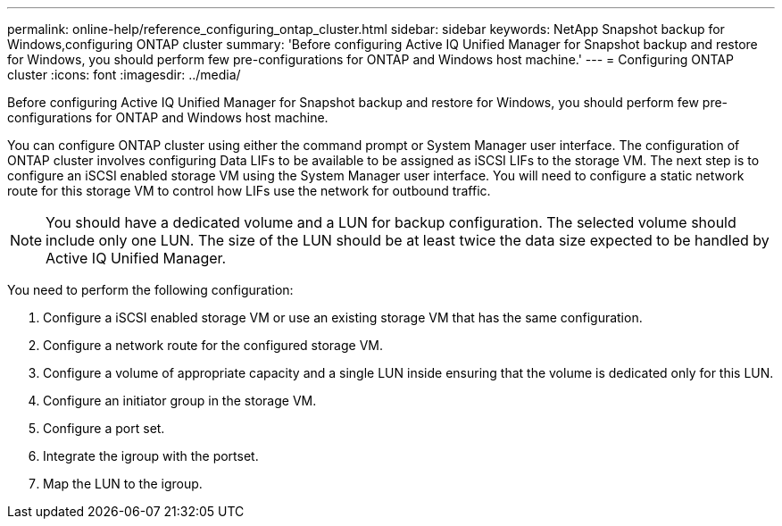 ---
permalink: online-help/reference_configuring_ontap_cluster.html
sidebar: sidebar
keywords: NetApp Snapshot backup for Windows,configuring ONTAP cluster
summary: 'Before configuring Active IQ Unified Manager for Snapshot backup and restore for Windows, you should perform few pre-configurations for ONTAP and Windows host machine.'
---
= Configuring ONTAP cluster
:icons: font
:imagesdir: ../media/

[.lead]
Before configuring Active IQ Unified Manager for Snapshot backup and restore for Windows, you should perform few pre-configurations for ONTAP and Windows host machine.

You can configure ONTAP cluster using either the command prompt or System Manager user interface. The configuration of ONTAP cluster involves configuring Data LIFs to be available to be assigned as iSCSI LIFs to the storage VM. The next step is to configure an iSCSI enabled storage VM using the System Manager user interface. You will need to configure a static network route for this storage VM to control how LIFs use the network for outbound traffic.

[NOTE]
====
You should have a dedicated volume and a LUN for backup configuration. The selected volume should include only one LUN. The size of the LUN should be at least twice the data size expected to be handled by Active IQ Unified Manager.
====

You need to perform the following configuration:

. Configure a iSCSI enabled storage VM or use an existing storage VM that has the same configuration.
. Configure a network route for the configured storage VM.
. Configure a volume of appropriate capacity and a single LUN inside ensuring that the volume is dedicated only for this LUN.
. Configure an initiator group in the storage VM.
. Configure a port set.
. Integrate the igroup with the portset.
. Map the LUN to the igroup.
